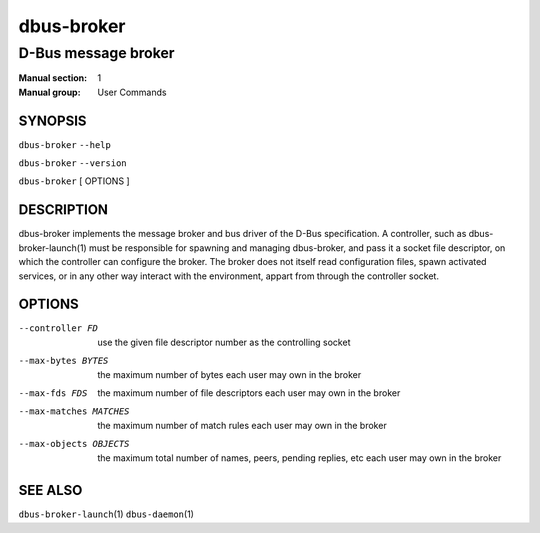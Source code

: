 ============
 dbus-broker
============

--------------------
D-Bus message broker
--------------------

:Manual section: 1
:Manual group: User Commands

SYNOPSIS
========

``dbus-broker`` ``--help``

``dbus-broker`` ``--version``

``dbus-broker`` [ OPTIONS ]


DESCRIPTION
===========

dbus-broker implements the message broker and bus driver of the D-Bus
specification. A controller, such as dbus-broker-launch\(1) must be responsible
for spawning and managing dbus-broker, and pass it a socket file descriptor,
on which the controller can configure the broker. The broker does not itself
read configuration files, spawn activated services, or in any other way
interact with the environment, appart from through the controller socket.

OPTIONS
=======

--controller FD            use the given file descriptor number as the controlling socket
--max-bytes BYTES          the maximum number of bytes each user may own in the broker
--max-fds FDS              the maximum number of file descriptors each user may own in the broker
--max-matches MATCHES      the maximum number of match rules each user may own in the broker
--max-objects OBJECTS      the maximum total number of names, peers, pending replies, etc each user may own in the broker

SEE ALSO
========

``dbus-broker-launch``\(1)
``dbus-daemon``\(1)
